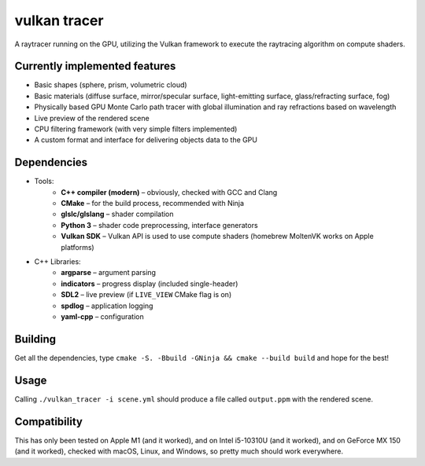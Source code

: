 vulkan tracer
=============

A raytracer running on the GPU, utilizing the Vulkan framework to execute the
raytracing algorithm on compute shaders.

Currently implemented features
------------------------------

* Basic shapes (sphere, prism, volumetric cloud)
* Basic materials (diffuse surface, mirror/specular surface, light-emitting surface, glass/refracting surface, fog)
* Physically based GPU Monte Carlo path tracer with global illumination and ray refractions based on wavelength
* Live preview of the rendered scene
* CPU filtering framework (with very simple filters implemented)
* A custom format and interface for delivering objects data to the GPU

Dependencies
------------

* Tools:
    * **C++ compiler (modern)** – obviously, checked with GCC and Clang
    * **CMake** – for the build process, recommended with Ninja
    * **glslc/glslang** – shader compilation
    * **Python 3** – shader code preprocessing, interface generators
    * **Vulkan SDK** – Vulkan API is used to use compute shaders (homebrew MoltenVK
      works on Apple platforms)
* C++ Libraries:
    * **argparse** – argument parsing
    * **indicators** – progress display (included single-header)
    * **SDL2** – live preview (if ``LIVE_VIEW`` CMake flag is on)
    * **spdlog** – application logging
    * **yaml-cpp** – configuration

Building
--------

Get all the dependencies, type ``cmake -S. -Bbuild -GNinja && cmake --build build``
and hope for the best!

Usage
-----

Calling ``./vulkan_tracer -i scene.yml`` should produce a file called ``output.ppm`` with
the rendered scene.

Compatibility
-------------

This has only been tested on Apple M1 (and it worked), and on Intel i5-10310U (and it
worked), and on GeForce MX 150 (and it worked), checked with macOS, Linux, and Windows,
so pretty much should work everywhere.
